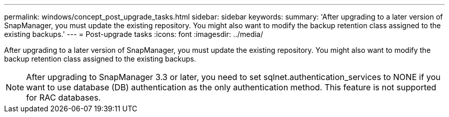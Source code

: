 ---
permalink: windows/concept_post_upgrade_tasks.html
sidebar: sidebar
keywords: 
summary: 'After upgrading to a later version of SnapManager, you must update the existing repository. You might also want to modify the backup retention class assigned to the existing backups.'
---
= Post-upgrade tasks
:icons: font
:imagesdir: ../media/

[.lead]
After upgrading to a later version of SnapManager, you must update the existing repository. You might also want to modify the backup retention class assigned to the existing backups.

NOTE: After upgrading to SnapManager 3.3 or later, you need to set sqlnet.authentication_services to NONE if you want to use database (DB) authentication as the only authentication method. This feature is not supported for RAC databases.
